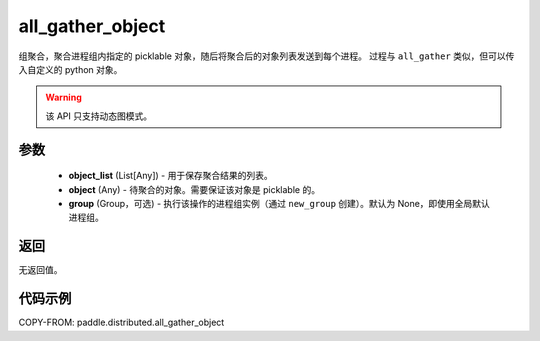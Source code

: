 .. _cn_api_distributed_all_gather_object:

all_gather_object
-------------------------------


.. py:function:: paddle.distributed.all_gather_object(object_list, obj, group=None)

组聚合，聚合进程组内指定的 picklable 对象，随后将聚合后的对象列表发送到每个进程。
过程与 ``all_gather`` 类似，但可以传入自定义的 python 对象。

.. warning::
  该 API 只支持动态图模式。

参数
:::::::::
    - **object_list** (List[Any]) - 用于保存聚合结果的列表。
    - **object** (Any) - 待聚合的对象。需要保证该对象是 picklable 的。
    - **group** (Group，可选) - 执行该操作的进程组实例（通过 ``new_group`` 创建）。默认为 None，即使用全局默认进程组。

返回
:::::::::
无返回值。

代码示例
:::::::::
COPY-FROM: paddle.distributed.all_gather_object
